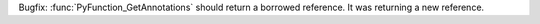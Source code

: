 Bugfix: :func:`PyFunction_GetAnnotations` should return a borrowed
reference. It was returning a new reference.
